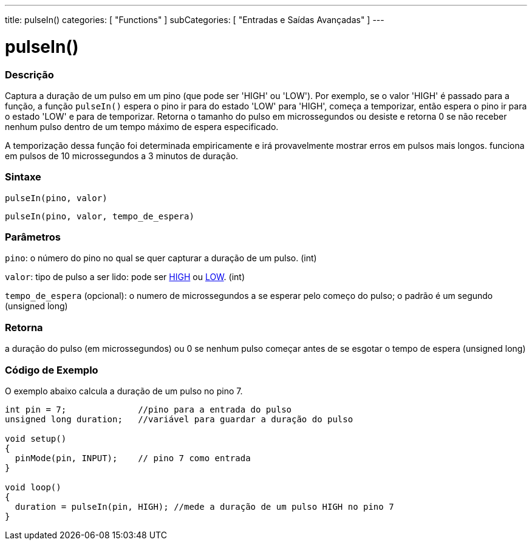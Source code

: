 ---
title: pulseIn()
categories: [ "Functions" ]
subCategories: [ "Entradas e Saídas Avançadas" ]
---

= pulseIn()

// OVERVIEW SECTION STARTS
[#overview]
--

[float]
=== Descrição
Captura a duração de um pulso em um pino (que pode ser 'HIGH' ou 'LOW'). Por exemplo, se o valor 'HIGH' é passado para a função, a função `pulseIn()` espera o pino ir para do estado 'LOW' para 'HIGH', começa a temporizar, então espera o pino ir para o estado 'LOW' e para de temporizar. Retorna o tamanho do pulso em microssegundos ou desiste e retorna 0 se não receber nenhum pulso dentro de um tempo máximo de espera especificado.

A temporização dessa função foi determinada empiricamente e irá provavelmente mostrar erros em pulsos mais longos. funciona em pulsos de 10 microssegundos a 3 minutos de duração.
[%hardbreaks]


[float]
=== Sintaxe
`pulseIn(pino, valor)`

`pulseIn(pino, valor, tempo_de_espera)`

[float]
=== Parâmetros
`pino`: o número do pino no qual se quer capturar a duração de um pulso. (int)

`valor`: tipo de pulso a ser lido: pode ser link:../../../variables/constants/constants/[HIGH] ou link:../../../variables/constants/constants/[LOW]. (int)

`tempo_de_espera` (opcional): o numero de microssegundos a se esperar pelo começo do pulso; o padrão é um segundo (unsigned long)
[float]
=== Retorna
a duração do pulso (em microssegundos) ou 0 se nenhum pulso começar antes de se esgotar o tempo de espera (unsigned long)

--
// OVERVIEW SECTION ENDS




// HOW TO USE SECTION STARTS
[#howtouse]
--

[float]
=== Código de Exemplo
// Describe what the example code is all about and add relevant code   ►►►►► THIS SECTION IS MANDATORY ◄◄◄◄◄
O exemplo abaixo calcula a duração de um pulso no pino 7.

[source,arduino]
----
int pin = 7;              //pino para a entrada do pulso
unsigned long duration;   //variável para guardar a duração do pulso

void setup()
{
  pinMode(pin, INPUT);    // pino 7 como entrada
}

void loop()
{
  duration = pulseIn(pin, HIGH); //mede a duração de um pulso HIGH no pino 7
}
----
[%hardbreaks]

--
// HOW TO USE SECTION ENDS
